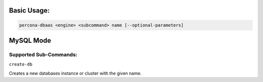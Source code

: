 Basic Usage:
==================================

.. code:: bash

   percona-dbaas <engine> <subcommand> name [--optional-parameters]


MySQL Mode
==================================

Supported Sub-Commands:
----------------------------------

``create-db``

Creates a new databases instance or cluster with the given name.
